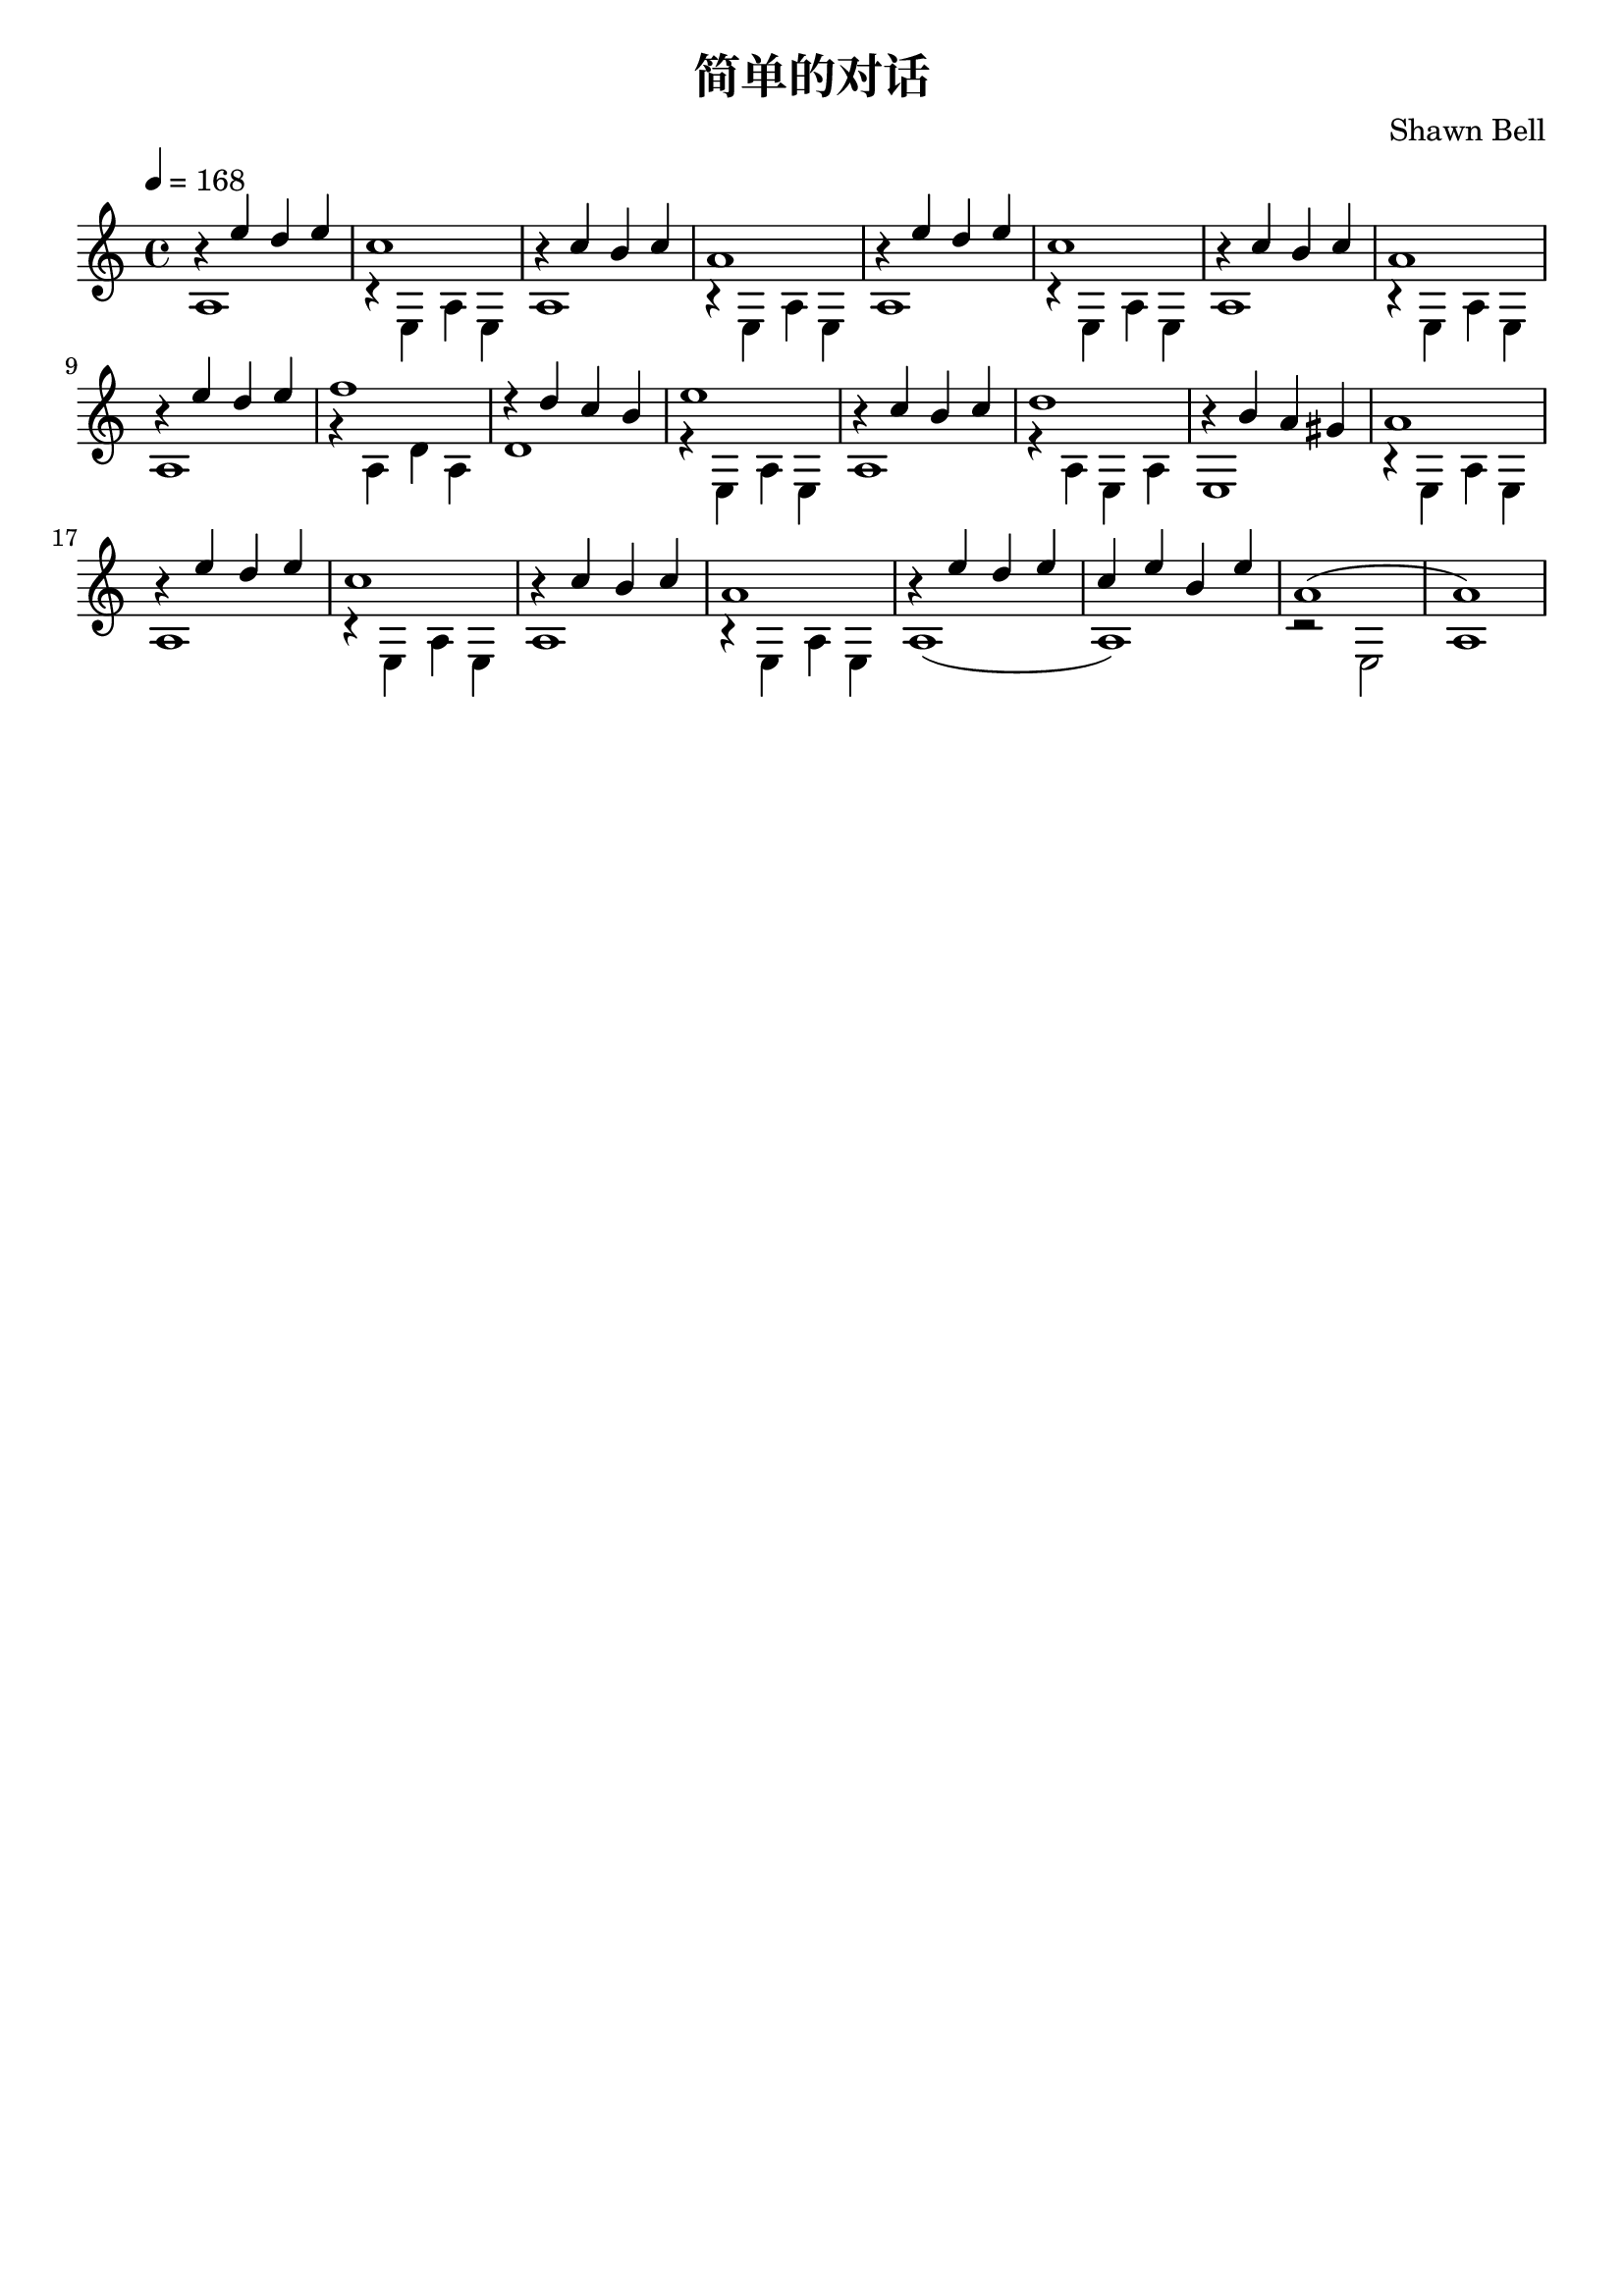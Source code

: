\version "2.18.2"

\paper {
   indent = 0\cm
}

#(set-global-staff-size 20)

\header {
  title = "简单的对话"
  composer = "Shawn Bell"
  tagline=""
}

midiStuff = {
  \set Staff.midiInstrument = "acoustic guitar (nylon)"
  \transposition c  % guitar music actually sounds an
                    % octave lower than written.
}



melody = \relative c'' {
\stemUp

\tempo 4 = 168
r4 e d e
c1
r4 c b c
a1

r4 e' d e
c1
r4 c b c
a1

r4 e' d e
f1
r4 d c b
e1

r4 c b c
d1
r4 b a gis
a1

r4 e' d e
c1
r4 c b c
a1

r4 e' d e
c4 e b e
\slurUp
a,1 ( a1)
}


bass = \relative c' {
\stemDown

a1
r4 e a e
a1
r4 e a e

a1
r4 e a e
a1
r4 e a e

a1
r4 a d a
d1
r4 e, a e

a1
r4 a e a
e1
r4 e a e

a1
r4 e a e
a1
r4 e a e
\slurDown
a1( a1)
r2 e2
a1
}



\score {
\new Staff {
\set Staff.midiInstrument = "acoustic guitar (nylon)"
<<
\context Voice = "melody" {\melody}
\context Voice = "bass"  {\bass}
>>
}

\layout {
}

\midi {
  \tempo 4 = 168
}

}


